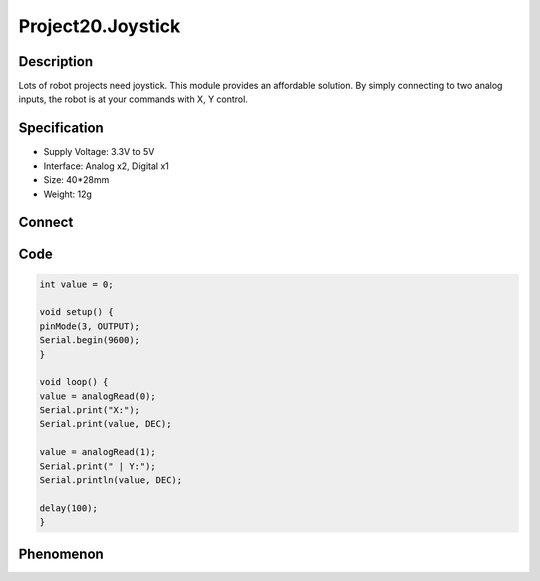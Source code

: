 Project20.Joystick
===================

Description
------------
Lots of robot projects need joystick.   This module provides an affordable solution.
By simply connecting to two analog inputs, the robot is at your commands with X,
Y control.


Specification
--------------
- Supply Voltage: 3.3V to 5V
- Interface: Analog x2, Digital x1
- Size: 40*28mm
- Weight: 12g

Connect
--------
.. image:: /img/connect/20_bb.png

Code
-----
.. code-block:: c

    int value = 0;

    void setup() {
    pinMode(3, OUTPUT);
    Serial.begin(9600);
    }

    void loop() {
    value = analogRead(0);
    Serial.print("X:");
    Serial.print(value, DEC);

    value = analogRead(1);
    Serial.print(" | Y:");
    Serial.println(value, DEC);

    delay(100);
    }

Phenomenon
-----------

.. image:: /img/phenomenon/20.jpg